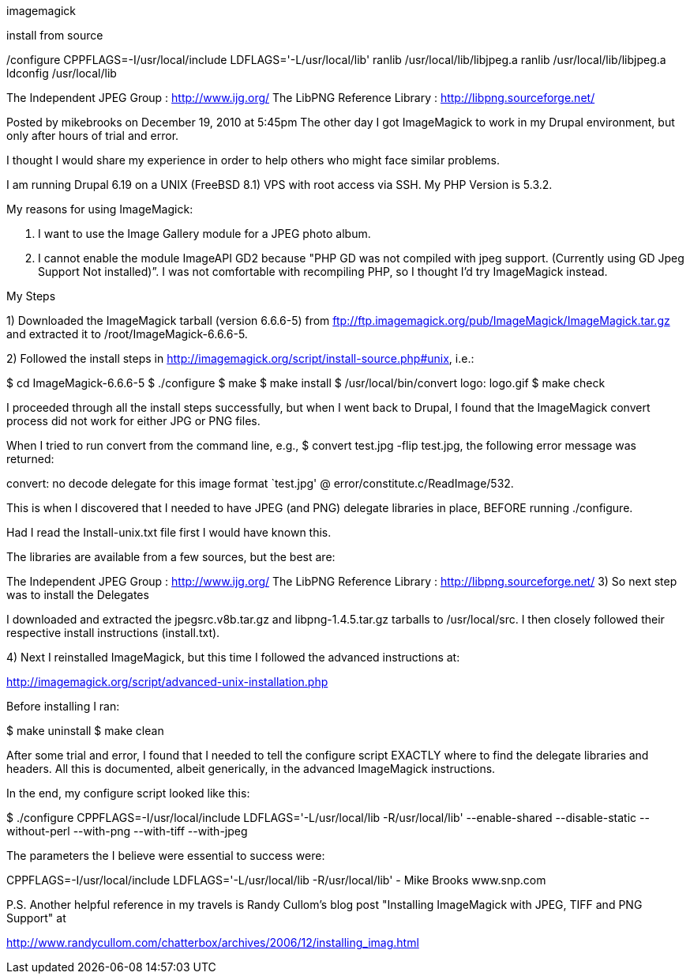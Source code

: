 imagemagick

install from source

/configure CPPFLAGS=-I/usr/local/include LDFLAGS='-L/usr/local/lib'
ranlib /usr/local/lib/libjpeg.a
ranlib /usr/local/lib/libjpeg.a
ldconfig /usr/local/lib

The Independent JPEG Group : http://www.ijg.org/
The LibPNG Reference Library : http://libpng.sourceforge.net/


Posted by mikebrooks on December 19, 2010 at 5:45pm
The other day I got ImageMagick to work in my Drupal environment, but only after hours of trial and error.

I thought I would share my experience in order to help others who might face similar problems.

I am running Drupal 6.19 on a UNIX (FreeBSD 8.1) VPS with root access via SSH. My PHP Version is 5.3.2.

My reasons for using ImageMagick:

1. I want to use the Image Gallery module for a JPEG photo album.

2. I cannot enable the module ImageAPI GD2 because "PHP GD was not compiled with jpeg support. (Currently using GD Jpeg Support Not installed)”. I was not comfortable with recompiling PHP, so I thought I'd try ImageMagick instead.

My Steps

1) Downloaded the ImageMagick tarball (version 6.6.6-5) from ftp://ftp.imagemagick.org/pub/ImageMagick/ImageMagick.tar.gz and extracted it to /root/ImageMagick-6.6.6-5.

2) Followed the install steps in http://imagemagick.org/script/install-source.php#unix, i.e.:


$ cd ImageMagick-6.6.6-5
$ ./configure
$ make
$ make install
$ /usr/local/bin/convert logo: logo.gif
$ make check

I proceeded through all the install steps successfully, but when I went back to Drupal, I found that the ImageMagick convert process did not work for either JPG or PNG files.

When I tried to run convert from the command line, e.g., $ convert test.jpg -flip test.jpg, the following error message was returned:

convert: no decode delegate for this image format `test.jpg' @ error/constitute.c/ReadImage/532.

This is when I discovered that I needed to have JPEG (and PNG) delegate libraries in place, BEFORE running ./configure.

Had I read the Install-unix.txt file first I would have known this.

The libraries are available from a few sources, but the best are:

The Independent JPEG Group : http://www.ijg.org/
The LibPNG Reference Library : http://libpng.sourceforge.net/
3) So next step was to install the Delegates

I downloaded and extracted the jpegsrc.v8b.tar.gz and libpng-1.4.5.tar.gz tarballs to /usr/local/src. I then closely followed their respective install instructions (install.txt).

4) Next I reinstalled ImageMagick, but this time I followed the advanced instructions at:

http://imagemagick.org/script/advanced-unix-installation.php

Before installing I ran:

$ make uninstall
$ make clean

After some trial and error, I found that I needed to tell the configure script EXACTLY where to find the delegate libraries and headers. All this is documented, albeit generically, in the advanced ImageMagick instructions.

In the end, my configure script looked like this:

$ ./configure CPPFLAGS=-I/usr/local/include LDFLAGS='-L/usr/local/lib -R/usr/local/lib' --enable-shared --disable-static --without-perl --with-png --with-tiff --with-jpeg

The parameters the I believe were essential to success were:

CPPFLAGS=-I/usr/local/include
LDFLAGS='-L/usr/local/lib -R/usr/local/lib'
- Mike Brooks
www.snp.com

P.S. Another helpful reference in my travels is Randy Cullom's blog post "Installing ImageMagick with JPEG, TIFF and PNG Support" at

http://www.randycullom.com/chatterbox/archives/2006/12/installing_imag.html
